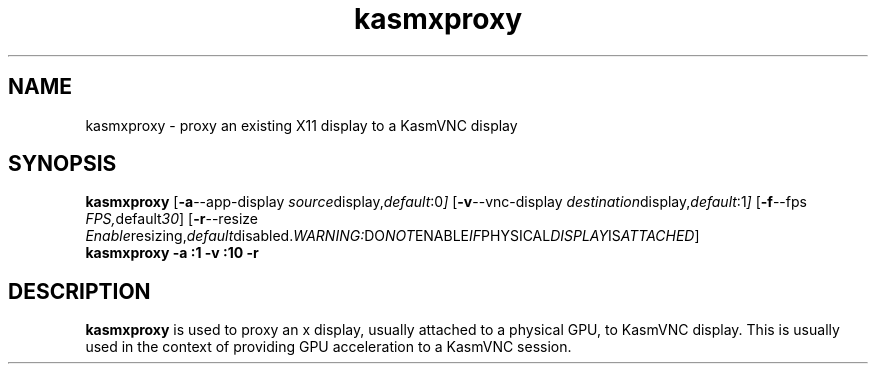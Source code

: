 .TH kasmxproxy 1 "" "KasmVNC" "Virtual Network Computing"
.SH NAME
kasmxproxy \- proxy an existing X11 display to a KasmVNC display
.SH SYNOPSIS
.B kasmxproxy
.RB [ \-a \-\-app\-display
.IR source display, default :0 ]
.RB [ \-v \-\-vnc\-display
.IR destination display, default :1 ]
.RB [ \-f \-\-fps
.IR FPS, default 30 ]
.RB [ \-r \-\-resize
.IR Enable resizing, default disabled. WARNING: DO NOT ENABLE IF PHYSICAL DISPLAY IS ATTACHED ]
.br
.BI "kasmxproxy -a :1 -v :10 -r"
.SH DESCRIPTION
.B kasmxproxy
is used to proxy an x display, usually attached to a physical GPU, to KasmVNC display. This is usually used in the context of providing GPU acceleration to a KasmVNC session.
